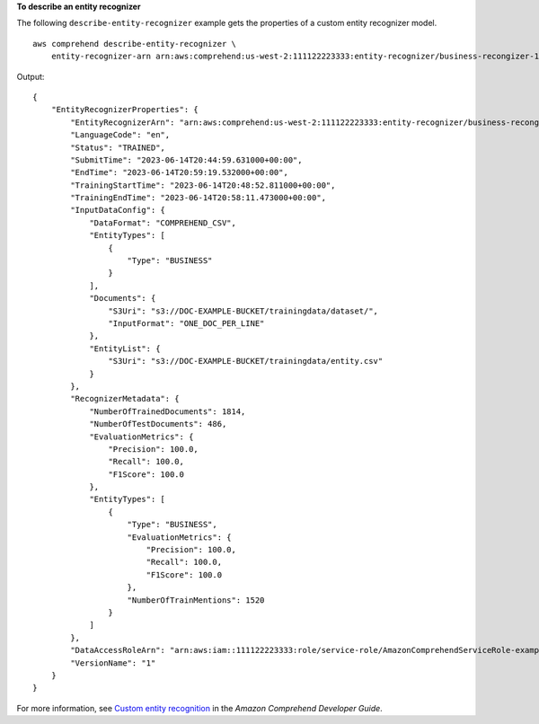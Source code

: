 **To describe an entity recognizer**

The following ``describe-entity-recognizer`` example gets the properties of a custom entity recognizer model. ::

    aws comprehend describe-entity-recognizer \
        entity-recognizer-arn arn:aws:comprehend:us-west-2:111122223333:entity-recognizer/business-recongizer-1/version/1

Output::

    {
        "EntityRecognizerProperties": {
            "EntityRecognizerArn": "arn:aws:comprehend:us-west-2:111122223333:entity-recognizer/business-recongizer-1/version/1",
            "LanguageCode": "en",
            "Status": "TRAINED",
            "SubmitTime": "2023-06-14T20:44:59.631000+00:00",
            "EndTime": "2023-06-14T20:59:19.532000+00:00",
            "TrainingStartTime": "2023-06-14T20:48:52.811000+00:00",
            "TrainingEndTime": "2023-06-14T20:58:11.473000+00:00",
            "InputDataConfig": {
                "DataFormat": "COMPREHEND_CSV",
                "EntityTypes": [
                    {
                        "Type": "BUSINESS"
                    }
                ],
                "Documents": {
                    "S3Uri": "s3://DOC-EXAMPLE-BUCKET/trainingdata/dataset/",
                    "InputFormat": "ONE_DOC_PER_LINE"
                },
                "EntityList": {
                    "S3Uri": "s3://DOC-EXAMPLE-BUCKET/trainingdata/entity.csv"
                }
            },
            "RecognizerMetadata": {
                "NumberOfTrainedDocuments": 1814,
                "NumberOfTestDocuments": 486,
                "EvaluationMetrics": {
                    "Precision": 100.0,
                    "Recall": 100.0,
                    "F1Score": 100.0
                },
                "EntityTypes": [
                    {
                        "Type": "BUSINESS",
                        "EvaluationMetrics": {
                            "Precision": 100.0,
                            "Recall": 100.0,
                            "F1Score": 100.0
                        },
                        "NumberOfTrainMentions": 1520
                    }
                ]
            },
            "DataAccessRoleArn": "arn:aws:iam::111122223333:role/service-role/AmazonComprehendServiceRole-example-role",
            "VersionName": "1"
        }
    }

For more information, see `Custom entity recognition <https://docs.aws.amazon.com/comprehend/latest/dg/custom-entity-recognition.html>`__ in the *Amazon Comprehend Developer Guide*.
